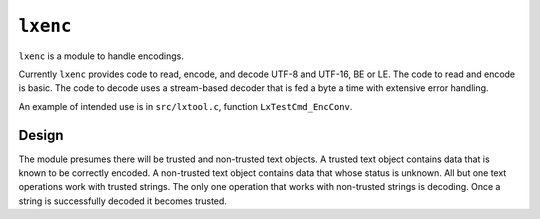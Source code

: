 ``lxenc``
=========

``lxenc`` is a module to handle encodings.

Currently ``lxenc`` provides code to read, encode, and decode UTF-8 and
UTF-16, BE or LE. The code to read and encode is basic. The code to decode 
uses a stream-based decoder that is fed a byte a time with extensive error
handling.

An example of intended use is in ``src/lxtool.c``, function
``LxTestCmd_EncConv``.

Design
------

The module presumes there will be trusted and non-trusted text objects. A 
trusted text object contains data that is known to be correctly encoded. A 
non-trusted text object contains data that whose status is unknown. All but 
one text operations work with trusted strings. The only one operation that 
works with non-trusted strings is decoding. Once a string is successfully 
decoded it becomes trusted.